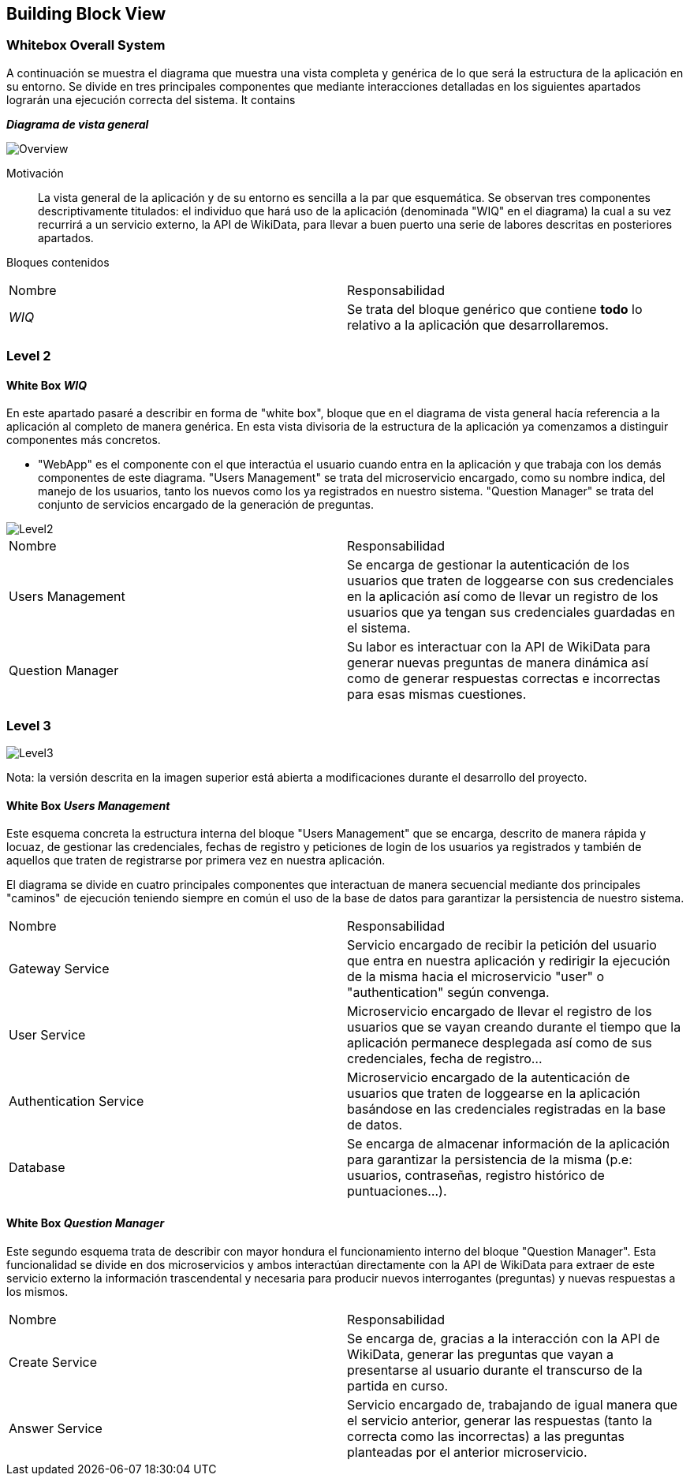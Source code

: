 ifndef::imagesdir[:imagesdir: ../images]

[[section-building-block-view]]

== Building Block View

=== Whitebox Overall System

A continuación se muestra el diagrama que muestra una vista completa y genérica de lo que será la estructura de la aplicación en su entorno. Se divide en tres principales componentes que mediante interacciones detalladas en los siguientes apartados lograrán una ejecución correcta del sistema. It contains

_**Diagrama de vista general**_

image::05_bbv_scopecontext.jpg["Overview"]

Motivación::

La vista general de la aplicación y de su entorno es sencilla a la par que esquemática. Se observan tres componentes descriptivamente titulados: el individuo que hará uso de la aplicación (denominada "WIQ" en el diagrama) la cual a su vez recurrirá a un servicio externo, la API de WikiData, para llevar a buen puerto una serie de labores descritas en posteriores apartados. 


Bloques contenidos::
|===
|Nombre|Responsabilidad
|_WIQ_| Se trata del bloque genérico que contiene *todo* lo relativo a la aplicación que desarrollaremos.
|===


=== Level 2
==== White Box _WIQ_

En este apartado pasaré a describir en forma de "white box", bloque que en el diagrama de vista general hacía referencia a la aplicación al completo de manera genérica. En esta vista divisoria de la estructura de la aplicación ya comenzamos a distinguir componentes más concretos. 

* "WebApp" es el componente con el que interactúa el usuario cuando entra en la aplicación y que trabaja con los demás componentes de este diagrama. "Users Management" se trata del microservicio encargado, como su nombre indica, del manejo de los usuarios, tanto los nuevos como los ya registrados en nuestro sistema. "Question Manager" se trata del conjunto de servicios encargado de la generación de preguntas.

image::05_bbv_level02.jpg["Level2"]

|===
|Nombre|Responsabilidad
|Users Management|Se encarga de gestionar la autenticación de los usuarios que traten de loggearse con sus credenciales en la aplicación así como de llevar un registro de los usuarios que ya tengan sus credenciales guardadas en el sistema.
|Question Manager|Su labor es interactuar con la API de WikiData para generar nuevas preguntas de manera dinámica así como de generar respuestas correctas e incorrectas para esas mismas cuestiones.
|===


=== Level 3

image::05_bbv_level03.jpg["Level3"]

Nota: la versión descrita en la imagen superior está abierta a modificaciones durante el desarrollo del proyecto.

==== White Box _Users Management_

Este esquema concreta la estructura interna del bloque "Users Management" que se encarga, descrito de manera rápida y locuaz, de gestionar las credenciales, fechas de registro y peticiones de login de los usuarios ya registrados y también de aquellos que traten de registrarse por primera vez en nuestra aplicación. 

El diagrama se divide en cuatro principales componentes que interactuan de manera secuencial mediante dos principales "caminos" de ejecución teniendo siempre en común el uso de la base de datos para garantizar la persistencia de nuestro sistema.

|===
|Nombre|Responsabilidad
|Gateway Service|Servicio encargado de recibir la petición del usuario que entra en nuestra aplicación y redirigir la ejecución de la misma hacia el microservicio "user" o "authentication" según convenga.
|User Service|Microservicio encargado de llevar el registro de los usuarios que se vayan creando durante el tiempo que la aplicación permanece desplegada así como de sus credenciales, fecha de registro...
|Authentication Service|Microservicio encargado de la autenticación de usuarios que traten de loggearse en la aplicación basándose en las credenciales registradas en la base de datos.
|Database|Se encarga de almacenar información de la aplicación para garantizar la persistencia de la misma (p.e: usuarios, contraseñas, registro histórico de puntuaciones...).
|===


==== White Box _Question Manager_

Este segundo esquema trata de describir con mayor hondura el funcionamiento interno del bloque "Question Manager". Esta funcionalidad se divide en dos microservicios y ambos interactúan directamente con la API de WikiData para extraer de este servicio externo la información trascendental y necesaria para producir nuevos interrogantes (preguntas) y nuevas respuestas a los mismos.

|===
|Nombre|Responsabilidad
|Create Service|Se encarga de, gracias a la interacción con la API de WikiData, generar las preguntas que vayan a presentarse al usuario durante el transcurso de la partida en curso.
|Answer Service|Servicio encargado de, trabajando de igual manera que el servicio anterior, generar las respuestas (tanto la correcta como las incorrectas) a las preguntas planteadas por el anterior microservicio.
|===
